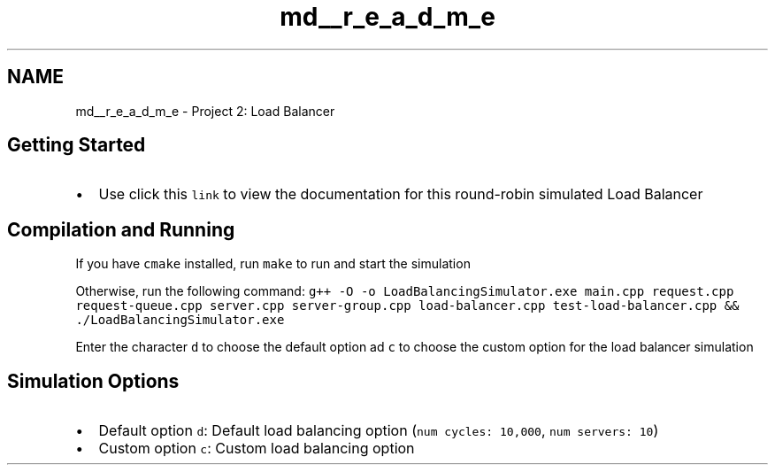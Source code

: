 .TH "md__r_e_a_d_m_e" 3 "Mon Oct 10 2022" "Version 0.0.1" "CS 412 Load Balancer" \" -*- nroff -*-
.ad l
.nh
.SH NAME
md__r_e_a_d_m_e \- Project 2: Load Balancer 
.PP

.SH "Getting Started"
.PP
.IP "\(bu" 2
Use click this \fClink\fP to view the documentation for this round-robin simulated Load Balancer
.PP
.SH "Compilation and Running"
.PP
If you have \fCcmake\fP installed, run \fCmake\fP to run and start the simulation
.PP
Otherwise, run the following command: \fCg++ -O -o LoadBalancingSimulator\&.exe main\&.cpp request\&.cpp request-queue\&.cpp server\&.cpp server-group\&.cpp load-balancer\&.cpp test-load-balancer\&.cpp && \&./LoadBalancingSimulator\&.exe\fP
.PP
Enter the character \fCd\fP to choose the default option ad \fCc\fP to choose the custom option for the load balancer simulation
.SH "Simulation Options"
.PP
.IP "\(bu" 2
Default option \fCd\fP: Default load balancing option (\fCnum cycles: 10,000\fP, \fCnum servers: 10\fP)
.IP "\(bu" 2
Custom option \fCc\fP: Custom load balancing option 
.PP

